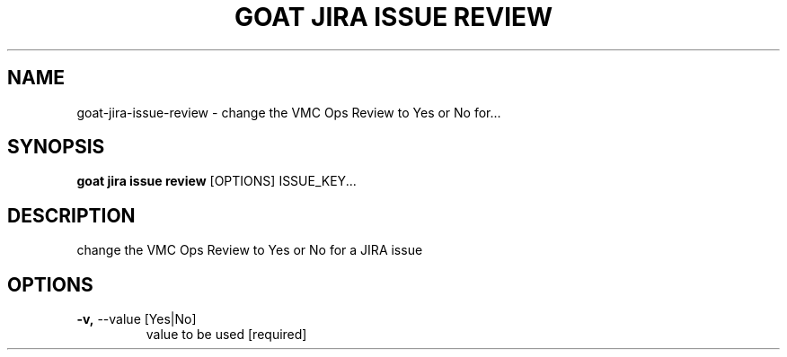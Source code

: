 .TH "GOAT JIRA ISSUE REVIEW" "1" "2023-09-21" "2023.9.20.2226" "goat jira issue review Manual"
.SH NAME
goat\-jira\-issue\-review \- change the VMC Ops Review to Yes or No for...
.SH SYNOPSIS
.B goat jira issue review
[OPTIONS] ISSUE_KEY...
.SH DESCRIPTION
change the VMC Ops Review to Yes or No for a JIRA issue
.SH OPTIONS
.TP
\fB\-v,\fP \-\-value [Yes|No]
value to be used  [required]

